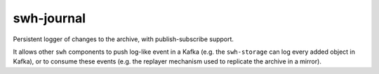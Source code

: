 swh-journal
===========

Persistent logger of changes to the archive, with publish-subscribe support.

It allows other ``swh`` components to push log-like event in a Kafka (e.g.
the ``swh-storage`` can log every added object in Kafka), or to consume these
events (e.g. the replayer mechanism used to replicate the archive in a mirror).



